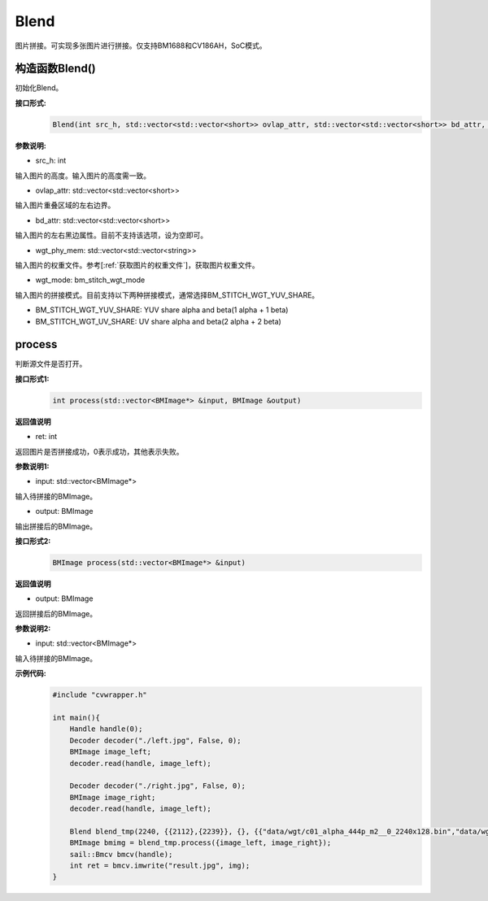 Blend
____________

图片拼接。可实现多张图片进行拼接。仅支持BM1688和CV186AH，SoC模式。


构造函数Blend()
>>>>>>>>>>>>>>>>>>>>>>>>>>>>>

初始化Blend。

**接口形式:**
    .. code-block:: c

        Blend(int src_h, std::vector<std::vector<short>> ovlap_attr, std::vector<std::vector<short>> bd_attr, std::vector<std::vector<string>> wgt_phy_mem, bm_stitch_wgt_mode wgt_mode)

**参数说明:**

* src_h: int

输入图片的高度。输入图片的高度需一致。

* ovlap_attr: std::vector<std::vector<short>>

输入图片重叠区域的左右边界。

* bd_attr: std::vector<std::vector<short>>

输入图片的左右黑边属性。目前不支持该选项，设为空即可。

* wgt_phy_mem: std::vector<std::vector<string>>

输入图片的权重文件。参考[:ref:`获取图片的权重文件`]，获取图片权重文件。

* wgt_mode: bm_stitch_wgt_mode

输入图片的拼接模式。目前支持以下两种拼接模式，通常选择BM_STITCH_WGT_YUV_SHARE。

* BM_STITCH_WGT_YUV_SHARE: YUV share alpha and beta(1 alpha + 1 beta)

* BM_STITCH_WGT_UV_SHARE: UV share alpha and beta(2 alpha + 2 beta)

process
>>>>>>>>>>>>>>>>>>>>>>>>>>>>>

判断源文件是否打开。

**接口形式1:**
    .. code-block:: c

        int process(std::vector<BMImage*> &input, BMImage &output)

**返回值说明**

* ret: int

返回图片是否拼接成功，0表示成功，其他表示失败。

**参数说明1:**

* input: std::vector<BMImage*>

输入待拼接的BMImage。

* output: BMImage

输出拼接后的BMImage。

**接口形式2:**
    .. code-block:: c

        BMImage process(std::vector<BMImage*> &input)

**返回值说明**

* output: BMImage

返回拼接后的BMImage。

**参数说明2:**

* input: std::vector<BMImage*>

输入待拼接的BMImage。

**示例代码:**
    .. code-block:: c

        #include "cvwrapper.h"

        int main(){
            Handle handle(0);
            Decoder decoder("./left.jpg", False, 0);
            BMImage image_left;
            decoder.read(handle, image_left);

            Decoder decoder("./right.jpg", False, 0);
            BMImage image_right;
            decoder.read(handle, image_left);

            Blend blend_tmp(2240, {{2112},{2239}}, {}, {{"data/wgt/c01_alpha_444p_m2__0_2240x128.bin","data/wgt/c01_beta_444p_m2__0_2240x128.bin"}}, BM_STITCH_WGT_YUV_SHARE);
            BMImage bmimg = blend_tmp.process({image_left, image_right});
            sail::Bmcv bmcv(handle);
            int ret = bmcv.imwrite("result.jpg", img);
        }


